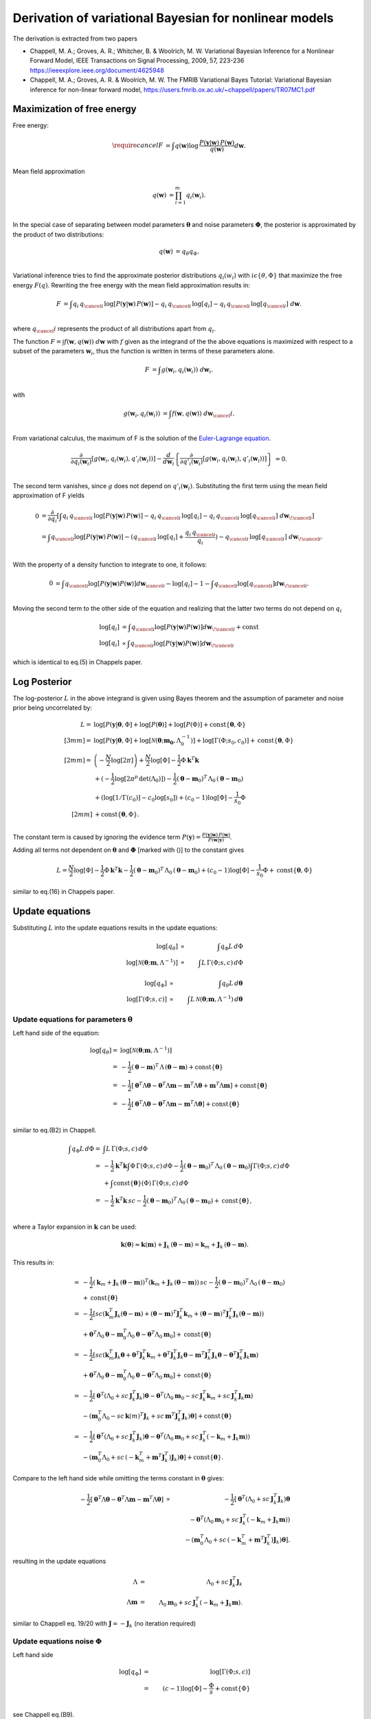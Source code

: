 Derivation of variational Bayesian for nonlinear models
================================================================
The derivation is extracted from two papers

*   Chappell, M. A.; Groves, A. R.; Whitcher, B. \& Woolrich, M. W.
    Variational Bayesian Inference for a Nonlinear Forward Model,
    IEEE Transactions on Signal Processing, 2009, 57, 223-236
    https://ieeexplore.ieee.org/document/4625948
*   Chappell, M. A.; Groves, A. R. \& Woolrich, M. W.
    The FMRIB Variational Bayes Tutorial: Variational Bayesian inference for non-linear forward model,
    https://users.fmrib.ox.ac.uk/~chappell/papers/TR07MC1.pdf

Maximization of free energy
---------------------------
Free energy:

.. math::
    \require{cancel}
    F &= \int q(\boldsymbol{w})
    \log \,\frac{P(\boldsymbol{y}|\boldsymbol{w})\,P(\boldsymbol{w})}{q(\boldsymbol{w})} d\boldsymbol{w}.\\

Mean field approximation

.. math::
    q(\boldsymbol{w}) &= \prod_{i=1}^m q_{i}(\boldsymbol{w}_i).\\

In the special case of separating between model parameters :math:`\boldsymbol{\theta}` and noise parameters
:math:`\boldsymbol{\Phi}`, the posterior is approximated by the product of two distributions:

.. math::
    q(\boldsymbol{w}) &=q_\theta q_\Phi.\\

Variational inference tries to find the approximate posterior distributions :math:`q_i(w_i)` with :math:`i\epsilon
\left\{\theta, \Phi\right\}` that maximize the free energy :math:`F(q)`. Rewriting the free energy with the mean field
approximation results in:

.. math::
    F &= \int q_{i} \, q_{\cancel{i}} \,
    \log\left[P(\boldsymbol{y}|\boldsymbol{w})\, P(\boldsymbol{w})\right]
    - q_{i} \,q_{\cancel{i}} \, \log[q_{i}]
    - q_{i} \, q_{\cancel{i}} \, \log[q_{\cancel{i}}]
    \;d \boldsymbol{w}.\\

where :math:`q_\cancel{i}` represents the product of all distributions apart from :math:`q_i`.

The function :math:`F=\int f\left(\boldsymbol{w}, q(\boldsymbol{w})\right) \;d\boldsymbol{w}` with :math:`f` given as
the integrand of the the above equations is maximized with respect to a subset of the parameters :math:`\boldsymbol{w}_i`, thus the
function is written in terms of these parameters alone.

.. math::
    F &= \int g\left(\boldsymbol{w}_i, q_{i}(\boldsymbol{w}_i)\right) \;d\boldsymbol{w}_i.\\

with

.. math::
    g\left(\boldsymbol{w}_i, q_{i}(\boldsymbol{w}_i)\right) &=
    \int f\left(\boldsymbol{w}, q(\boldsymbol{w})\right) \;d\boldsymbol{w}_\cancel{i}.\\

From variational calculus, the maximum of F is the solution of the
`Euler-Lagrange equation <https://en.wikipedia.org/wiki/Calculus_of_variations#Euler%E2%80%93Lagrange_equation>`_.

.. math::
    \frac{\partial}{\partial q_i(\boldsymbol{w}_i)} \left[
    g\left(\boldsymbol{w}_i, q_{i}(\boldsymbol{w}_i), q'_{i}(\boldsymbol{w}_i)\right)
    \right]-
    \frac{d}{d\boldsymbol{w}_i}\left\{
    \frac{\partial}{\partial q'_i(\boldsymbol{w}_i)}\left[g(
    \boldsymbol{w}_i, q_{i}(\boldsymbol{w}_i), q'_{i}(\boldsymbol{w}_i))
    \right]
    \right\}&=0.\\


The second term vanishes, since :math:`g` does not depend on :math:`q'_i(\boldsymbol{w}_i)`. Substituting the first
term using the mean field approximation of F yields

.. math::
    0&= \frac{\partial }{\partial q_i} \left[ \int
    q_{i} \, q_{\cancel{i}} \,
    \log\left[P(\boldsymbol{y}|\boldsymbol{w})\, P(\boldsymbol{w})\right]
    - q_{i} \,q_{\cancel{i}} \, \log[q_{i}]
    - q_{i} \, q_{\cancel{i}} \, \log[q_{\cancel{i}}]
    \;d \boldsymbol{w}_{\!\cancel{i}}
    \right]\\
    &= \int  q_{\cancel{i}}\log[P(\boldsymbol{y}|\boldsymbol{w})\,P(\boldsymbol{w})] -
    (q_{\cancel{i}} \,
    \log[q_{i}] + \frac{q_{i} \, q_{\cancel{i}}}{q_{i}}) - q_{\cancel{i}} \,\log[q_{\cancel{i}}] \;
    d\boldsymbol{w}_{\!\cancel{i}}.\\

With the property of a density function to integrate to one, it follows:

.. math::
    0&= \int q_{\cancel{i}}\log[P(\boldsymbol{y}|\boldsymbol{w}) P(\boldsymbol{w})]d\boldsymbol{w}_{\cancel{i}}
    -  \log[q_{i}] - 1 - \int q_{\cancel{i}}\log[q_{\cancel{i}}]d\boldsymbol{w}_{\!\cancel{i}}.\\

Moving the second term to the other side of the equation and realizing that the latter two terms do not depend
on :math:`q_{i}`

.. math::
    \log[q_i] & = \int q_{\cancel{i}}\log[P(\boldsymbol{y}|\boldsymbol{w}) P(\boldsymbol{w})]
    d\boldsymbol{w}_{\!\cancel{i}} + \mathrm{const} \\
    \log[q_{i}] & \propto \int q_{\cancel{i}}\log[P(\boldsymbol{y}|\boldsymbol{w}) P(\boldsymbol{w})]
    d\boldsymbol{w}_{\!\cancel{i}}

which is identical to eq.(5) in Chappels paper.

Log Posterior
-------------
The log-posterior :math:`L` in the above integrand is given using Bayes theorem and the assumption of parameter
and noise prior being
uncorrelated by:

.. math::
    L = & \;\log[P(\boldsymbol{y}|\boldsymbol{\theta},\Phi] +\log[P(\boldsymbol{\theta})] +\log[P(\Phi)] +
    \mathrm{const}
    \lbrace \boldsymbol{\theta},\Phi \rbrace\\[3mm]
    = & \;\log[P(\boldsymbol{y}|\boldsymbol{\theta},\Phi]+\log[\mathcal{N}(\boldsymbol{\theta};\boldsymbol{m_0},
    \Lambda_0^{-1})]+\log[\Gamma(\Phi;s_0,c_0)] + \mathrm{const}\lbrace \boldsymbol{\theta},\Phi
    \rbrace\\[2mm]
    = &  \left(-\frac{N}{2}\log[2\pi]\right) + \frac{N}{2}\log[\Phi] - \frac{1}{2} \Phi
    \boldsymbol{k}^T\boldsymbol{k} \\
    & + (-\frac{1}{2}\log[2\pi^p \, \mathrm{det}(\Lambda_0)]) -\frac{1}{2} (\boldsymbol{\theta}-\boldsymbol{m}_0)^T
    \, \Lambda_0 \,(\boldsymbol{\theta}-\boldsymbol{m}_0) \\
    & + (\log[1/\Gamma(c_0)]-c_0\log[s_0]) + (c_0-1)\log[\Phi] -\frac{1}{s_0} \Phi \\[2mm]
    & + \mathrm{const} \lbrace \boldsymbol{\theta},\Phi \rbrace.\\

The constant term is caused by ignoring the evidence term :math:`P(\boldsymbol{y})=\frac{P
(\boldsymbol{y}|\boldsymbol{w})\,P(\boldsymbol{w})}{P(\boldsymbol{w}|\boldsymbol{y})}`.

Adding all terms not dependent on :math:`\boldsymbol{\theta}` and :math:`\boldsymbol{\Phi}`
[marked with ()] to the constant gives

.. math::
    L = \frac{N}{2}\log[\Phi] - \frac{1}{2} \Phi \boldsymbol{k}^T\boldsymbol{k} -\frac{1}{2}
    (\boldsymbol{\theta}-\boldsymbol{m}_0)^T \, \Lambda_0 \,(\boldsymbol{\theta}-\boldsymbol{m}_0)  + (c_0-1)
    \log[\Phi] -\frac{1}{s_0} \Phi + \mathrm{const} \lbrace \boldsymbol{\theta},\Phi \rbrace

similar to eq.(16) in Chappels paper.

Update equations
----------------
Substituting :math:`L` into the update equations results in the update equations:

.. math::
    \log[q_{\theta}] & \propto &  \int q_{\Phi} L \, d\Phi  \\
    \log[\mathcal{N}(\boldsymbol{\theta};\boldsymbol{m},\Lambda^{-1})] & \propto & \int L \, \Gamma(\Phi;s,c)
    \, d\Phi

.. math::
    \log[q_{\Phi}] & \propto &  \int q_{\theta} L \, d\boldsymbol{\theta}  \\
    \log[\mathrm{\Gamma}(\Phi;s,c)] & \propto & \int L \, \mathcal{N}(\boldsymbol{\theta};\boldsymbol{m},
    \Lambda^{-1})\,d\boldsymbol{\theta}

Update equations for parameters :math:`\boldsymbol{\theta}`
___________________________________________________________
Left hand side of the equation:

.. math::
    \log[q_{\theta}]  = &\log[\mathcal{N}(\boldsymbol{\theta};\boldsymbol{m},\Lambda^{-1})] \\
    = & -\frac{1}{2} (\boldsymbol{\theta}-\boldsymbol{m})^T \, \Lambda \,(\boldsymbol{\theta}-\boldsymbol{m}) +
    \mathrm{const}\lbrace \boldsymbol{\theta} \rbrace \\
    = &  -\frac{1}{2} [\boldsymbol{\theta}^T \Lambda \boldsymbol{\theta} - \boldsymbol{\theta}^T \Lambda
    \boldsymbol{m} - \boldsymbol{m}^T \Lambda \boldsymbol{\theta}+ \boldsymbol{m}^T \Lambda \boldsymbol{m} ]  +
    \mathrm{const}\lbrace \boldsymbol{\theta} \rbrace \\
    = & -\frac{1}{2} [\boldsymbol{\theta}^T \Lambda \boldsymbol{\theta} - \boldsymbol{\theta}^T \Lambda
    \boldsymbol{m} - \boldsymbol{m}^T \Lambda \boldsymbol{\theta}]  + \mathrm{const}\lbrace \boldsymbol{\theta}
    \rbrace\\

similar to eq.(B2) in Chappell.

.. math::
    \int q_{\Phi} L \, d\Phi  = & \int L \, \Gamma(\Phi;s,c) \, d\Phi \\
    = & -\frac{1}{2} \boldsymbol{k}^T\boldsymbol{k} \int \Phi \, \Gamma(\Phi;s,c) \, d\Phi -\frac{1}{2}
    (\boldsymbol{\theta}-\boldsymbol{m}_0)^T \, \Lambda_0 \,(\boldsymbol{\theta}-\boldsymbol{m}_0) \int \Gamma(\Phi;s,c) \,
    d\Phi \\
    &  +  \int \mathrm{const}\lbrace \boldsymbol{\theta} \rbrace(\Phi) \, \Gamma(\Phi;s,c) \, d\Phi \\
    = & -\frac{1}{2} \boldsymbol{k}^T\boldsymbol{k} \, sc -\frac{1}{2}  (\boldsymbol{\theta}-\boldsymbol{m}_0)^T \,
    \Lambda_0 \,(\boldsymbol{\theta}-\boldsymbol{m}_0)
    + \mathrm{const}\lbrace \boldsymbol{\theta} \rbrace,\\

where a Taylor expansion in :math:`\boldsymbol{k}` can be used:

.. math::
    \boldsymbol{k}(\boldsymbol{\theta}) \approx \boldsymbol{k}(\boldsymbol{m}) + \boldsymbol{J}_k \,
    (\boldsymbol{\theta}-\boldsymbol{m}) = \boldsymbol{k}_{m} + \boldsymbol{J}_k \,
    (\boldsymbol{\theta}-\boldsymbol{m}).

This results in:

.. math::
    = & -\frac{1}{2} (\boldsymbol{k}_{m} + \boldsymbol{J}_k \, (\boldsymbol{\theta}-\boldsymbol{m}))^T
    (\boldsymbol{k}_{m} + \boldsymbol{J}_k \, (\boldsymbol{\theta}-\boldsymbol{m})) \, sc
    -\frac{1}{2}(\boldsymbol{\theta}-\boldsymbol{m}_0)^T \, \Lambda_0 \,(\boldsymbol{\theta}-\boldsymbol{m}_0)\\
    &+\mathrm{const}\lbrace \boldsymbol{\theta} \rbrace \\
    = & -\frac{1}{2} [sc(\boldsymbol{k}_m^T \boldsymbol{J}_k (\boldsymbol{\theta}-\boldsymbol{m}) + (\boldsymbol{\theta}-\boldsymbol{m})^T \boldsymbol{J}_k^T \boldsymbol{k}_m
    +(\boldsymbol{\theta}-\boldsymbol{m})^T \boldsymbol{J}_k^T \boldsymbol{J}_k (\boldsymbol{\theta}-\boldsymbol{m})) \\
    & + \boldsymbol{\theta}^T \Lambda_0 \boldsymbol{\theta} - \boldsymbol{m}_0^T \Lambda_0 \boldsymbol{\theta} - \boldsymbol{\theta}^T \Lambda_0 \boldsymbol{m}_0]
    +\mathrm{const}\lbrace \boldsymbol{\theta} \rbrace \\
    = & -\frac{1}{2} [sc(\boldsymbol{k}_m^T \boldsymbol{J}_k \boldsymbol{\theta} + \boldsymbol{\theta}^T \boldsymbol{J}_k^T \boldsymbol{k}_m +
    \boldsymbol{\theta}^T \boldsymbol{J}_k^T \boldsymbol{J}_k \boldsymbol{\theta} - \boldsymbol{m}^T \boldsymbol{J}_k^T \boldsymbol{J}_k \boldsymbol{\theta}
    - \boldsymbol{\theta}^T \boldsymbol{J}_k^T \boldsymbol{J}_k \boldsymbol{m})\\
    & + \boldsymbol{\theta}^T \Lambda_0 \boldsymbol{\theta} - \boldsymbol{m}_0^T \Lambda_0 \boldsymbol{\theta} - \boldsymbol{\theta}^T \Lambda_0 \boldsymbol{m}_0]
    +\mathrm{const}\lbrace \boldsymbol{\theta} \rbrace \\
    = & -\frac{1}{2} [\boldsymbol{\theta}^T (\Lambda_0 + sc\,\boldsymbol{J}_k^T \boldsymbol{J}_k) \boldsymbol{\theta}
    - \boldsymbol{\theta}^T (\Lambda_0 \boldsymbol{m}_0 - sc \, \boldsymbol{J}_k^T\boldsymbol{k}_m + sc\,
    \boldsymbol{J}_k^T \boldsymbol{J}_k \boldsymbol{m}) \\
    &- (\boldsymbol{m}_0^T \Lambda_0 - sc\,\boldsymbol{k}(m)^T\boldsymbol{J}_k
    + sc\, \boldsymbol{m}^T\boldsymbol{J}_k^T\boldsymbol{J}_k) \boldsymbol{\theta}] + \mathrm{const}\lbrace \boldsymbol{\theta} \rbrace\\
    = & -\frac{1}{2} [\boldsymbol{\theta}^T (\Lambda_0 + sc\,\boldsymbol{J}_k^T \boldsymbol{J}_k) \boldsymbol{\theta}
    - \boldsymbol{\theta}^T (\Lambda_0 \boldsymbol{m}_0 + sc \, \boldsymbol{J}_k^T(-\boldsymbol{k}_m +\boldsymbol{J}_k \boldsymbol{m}))\\
    &- (\boldsymbol{m}_0^T \Lambda_0 + sc\,(-\boldsymbol{k}_m^T + \boldsymbol{m}^T\boldsymbol{J}_k^T)
    \boldsymbol{J}_k) \boldsymbol{\theta}]
    + \mathrm{const}\lbrace \boldsymbol{\theta} \rbrace.

Compare to the left hand side while omitting the terms constant in :math:`\boldsymbol{\theta}` gives:

.. math::
    -\frac{1}{2} [\boldsymbol{\theta}^T \Lambda \boldsymbol{\theta} - \boldsymbol{\theta}^T \Lambda \boldsymbol{m} - \boldsymbol{m}^T \Lambda \boldsymbol{\theta}]
    & \propto & -\frac{1}{2} [\boldsymbol{\theta}^T (\Lambda_0 + sc\,\boldsymbol{J}_k^T \boldsymbol{J}_k) \boldsymbol{\theta} \\
    & & - \boldsymbol{\theta}^T (\Lambda_0 \boldsymbol{m}_0 + sc \, \boldsymbol{J}_k^T(-\boldsymbol{k}_m + \boldsymbol{J}_k \boldsymbol{m})) \\
    & & - (\boldsymbol{m}_0^T \Lambda_0 + sc\,(-\boldsymbol{k}_m^T + \boldsymbol{m}^T\boldsymbol{J}_k^T)
    \boldsymbol{J}_k) \boldsymbol{\theta}].

resulting in the update equations

.. math::
    \Lambda & =& \Lambda_0 +  sc\,\boldsymbol{J}_k^T \boldsymbol{J}_k \\
    \Lambda \boldsymbol{m} &=& \Lambda_0 \boldsymbol{m}_0 + sc \, \boldsymbol{J}_k^T(-\boldsymbol{k}_m +
    \boldsymbol{J}_k \boldsymbol{m}).

similar to Chappell eq. 19/20 with :math:`\boldsymbol{J}=-\boldsymbol{J}_k` (no iteration required)

Update equations noise :math:`\Phi`
___________________________________
Left hand side

.. math::
    \log[q_{\Phi}] & = &\log[\Gamma(\Phi;s,c)] \\
    & = & (c-1)\log[\Phi] - \frac{\Phi}{s} + \mathrm{const} \lbrace \Phi \rbrace\\

see Chappell eq.(B9).

.. math::
    \int q_{\theta} L \, d\boldsymbol{\theta}  = & \int L \, \mathcal{N}(\boldsymbol{\theta};\boldsymbol{m},
    \Lambda^{-1})\, d\boldsymbol{\theta} \\
    = & -\frac{1}{2} \Phi \int  \boldsymbol{k}^T \boldsymbol{k} \mathcal{N}(\boldsymbol{\theta};\boldsymbol{m},
    \Lambda^{-1})\, d\boldsymbol{\theta} \\
    & + ( \frac{N}{2}\log[\Phi] + (c_0-1)\log[\Phi]-\frac{\Phi}{s_0} )\int \mathcal{N}(\boldsymbol{\theta};
    \boldsymbol{m},\Lambda^{-1})\, d\boldsymbol{\theta} \\
    & + \mathrm{const}\lbrace \boldsymbol{\Phi} \rbrace\\


use Taylor expansion and eq B12 Chappell, :math:`(\boldsymbol{\theta}-\boldsymbol{m})`-terms integrate to zero.

.. math::
    \int  \boldsymbol{k}^T \boldsymbol{k} \mathcal{N}(\boldsymbol{\theta};\boldsymbol{m},\Lambda^{-1})\,
    d\boldsymbol{\theta}
    = & \int (\boldsymbol{k}_m + \boldsymbol{J}_k \, (\boldsymbol{\theta}- \boldsymbol{m}))^T (\boldsymbol{k}_m +
    \boldsymbol{J}_k \, (\boldsymbol{\theta}- \boldsymbol{m})) \mathcal{N}(\boldsymbol{\theta};\boldsymbol{m},
    \Lambda^{-1})\, d\boldsymbol{\theta} \\
    = &\, \boldsymbol{k}_m^T \boldsymbol{k}_m \int \mathcal{N}(\boldsymbol{\theta};\boldsymbol{m},\Lambda^{-1})\,
    d\boldsymbol{\theta} \\
    & + \int \cancel{(\boldsymbol{k}_m^T\boldsymbol{J}_k(\boldsymbol{\theta}-\boldsymbol{m})} + \cancel{
    (\boldsymbol{J}_k(\boldsymbol{\theta}-\boldsymbol{m}))^T\boldsymbol{k}_m )}  \mathcal{N}(\boldsymbol{\theta};
    \boldsymbol{m},\Lambda^{-1})\, d\boldsymbol{\theta} \\
    & + \underbrace{\int (\boldsymbol{\theta}-\boldsymbol{m})^T \boldsymbol{J}_k^T\boldsymbol{J}_k
    (\boldsymbol{\theta}-\boldsymbol{m}) \mathcal{N}(\boldsymbol{\theta};\boldsymbol{m},\Lambda^{-1})\,
    d\boldsymbol{\theta}}_{\mathrm{tr}(\Lambda^{-1}\boldsymbol{J}_k^T \boldsymbol{J}_k)}.\\

Compare to the left hand side while omitting the terms constant in :math:`\Phi` and noting that the integration over the (normal)
density function is one results in:

.. math::
    (c-1)\log[\Phi] - \frac{\Phi}{s}  \propto & \frac{N}{2}\log[\Phi] + (c_0-1)
    \log[\Phi]-\frac{\Phi}{s_0} -\frac{1}{2}\Phi(\boldsymbol{k}_m^T \boldsymbol{k}_m +
    \mathrm{tr}(\Lambda^{-1}\boldsymbol{J}_k^T \boldsymbol{J}_k)) \\
    \propto &  (\frac{N}{2}+ c_0-1 )\log[\Phi] - \Phi (\frac{1}{s_0} + \frac{1}{2}(\boldsymbol{k}_m^T 
    \boldsymbol{k}_m + \mathrm{tr}(\Lambda^{-1}\boldsymbol{J}_k^T \boldsymbol{J}_k))).\\

.. math::
    c \cancel{-1} &=& \frac{N}{2} + c_0 \cancel{-1} \\
    \frac{1}{s} &=& \frac{1}{s_0} + \frac{1}{2}(\boldsymbol{k}_m^T \boldsymbol{k}_m + \mathrm{tr}(\Lambda^{-1}\boldsymbol{J}_k^T \boldsymbol{J}_k))

similar to Chappell eq. 21/22 with :math:`\boldsymbol{J}=-\boldsymbol{J}_k`

Summary of equations to solve
-----------------------------

.. math::
    \Lambda & =& \Lambda_0 +  sc\,\boldsymbol{J}_k^T \boldsymbol{J}_k \\
    \Lambda \boldsymbol{m} &=& \Lambda_0 \boldsymbol{m}_0 + sc \, \boldsymbol{J}_k^T(-\boldsymbol{k}_m + \boldsymbol{J}_k \boldsymbol{m})\\
    c &=& \frac{N}{2} + c_0  \\
    \frac{1}{s} &=& \frac{1}{s_0} + \frac{1}{2}(\boldsymbol{k}_m^T \boldsymbol{k}_m + \mathrm{tr}(\Lambda^{-1}\boldsymbol{J}_k^T \boldsymbol{J}_k))

reduces to two equations for :math:`\boldsymbol{m}` and :math:`s` by inserting eq 1 and 3 into 2 and 4

.. math::
    (\Lambda_0 +  s (\frac{N}{2} + c_0 ) \,\boldsymbol{J}_k^T \boldsymbol{J}_k)\boldsymbol{m} &=& \Lambda_0 \boldsymbol{m}_0 + s (\frac{N}{2} + c_0 ) \, \boldsymbol{J}_k^T(-\boldsymbol{k}_m + \boldsymbol{J}_k \boldsymbol{m}) \Rightarrow \boldsymbol{m} = f_1(\boldsymbol{m},s)\\
    \frac{1}{s} &=& \frac{1}{s_0} + \frac{1}{2}(\boldsymbol{k}_m^T \boldsymbol{k}_m + \mathrm{tr}((\Lambda_0 +  s (\frac{N}{2} + c_0)\,\boldsymbol{J}_k^T \boldsymbol{J}_k)^{-1}\boldsymbol{J}_k^T \boldsymbol{J}_k))  \Rightarrow s = f_2(\boldsymbol{m},s)

e.g. using fixed point iteration until parameter converged.

Additional convergence check via :math:`F`
------------------------------------------
"Convergence [...] guarantee no longer holds [...]. A typical consequence is that VB algorithm cycles through a limited set of solutions without settling on asingle set of values." Chappell sec B

Monitoring free-energy for that case (**notation to be improved**)

.. math::
    F =& \int q_{\theta} \, q_{\Phi}\log \,\frac{P(\boldsymbol{y}|\boldsymbol{w})\,P(\boldsymbol{w})}{q_{\theta} \, q_{\Phi}} dw  \\
    =& \int q_{\theta} \, q_{\Phi} \,\log[P(\boldsymbol{y}|\boldsymbol{\theta},\Phi)\,P(\boldsymbol{\theta},\Phi)] - q_{\theta} \, q_{\Phi} \,\log[q_{\theta}] - q_{\theta} \, q_{\Phi} \,\log[q_{\Phi}] d\boldsymbol{\theta}d\Phi \\
    = & \int \mathcal{N}(\boldsymbol{\theta};\boldsymbol{m}, \Lambda^{-1}) \, \Gamma(\Phi;s,c) L d\Phi d\boldsymbol{\theta} -\int \mathcal{N}(\boldsymbol{\theta}) \Gamma(\Phi;s,c)\log[\mathcal{N}(\boldsymbol{\theta})] d\Phi d\boldsymbol{\theta}\\
    & - \int \mathcal{N}(\boldsymbol{\theta};\boldsymbol{m}, \Lambda^{-1}) \, \Gamma(\Phi;s,c)\log[\Gamma(\Phi;s,c)] d\Phi d\boldsymbol{\theta}

term 1:

.. math::
    1 = &  \int \mathcal{N}(\boldsymbol{\theta};\boldsymbol{m}, \Lambda^{-1})\, \Gamma(\Phi;s,c) L \;d\Phi
    \;d\boldsymbol{\theta}   \\
    & \color{blue}{\text{with substituting the definition of the log posterior $L$}}\\
    = & (\frac{N}{2}+(c_0-1)) \int\log[\Phi] \, \Gamma(\Phi;s,c)\, d\Phi \int \mathcal{N}(\boldsymbol{\theta};\boldsymbol{m}, \Lambda^{-1}) \,   d\boldsymbol{\theta}\\
    & - \frac{1}{2} \int \Phi \boldsymbol{k}^T\boldsymbol{k} \, \Gamma(\Phi;s,c)\,\mathcal{N}(\boldsymbol{\theta};\boldsymbol{m}, \Lambda^{-1}) \, d\Phi \,   d\boldsymbol{\theta}  \\
    & -\frac{1}{2} \int (\boldsymbol{\theta}-\boldsymbol{m}_0)^T \Lambda_0 (\boldsymbol{\theta}-\boldsymbol{m}_0)
    \mathcal{N}(\boldsymbol{\theta};\boldsymbol{m}, \Lambda^{-1}) \,   d\boldsymbol{\theta} \, \int \Gamma(\Phi;s,c)
    \, d\Phi   \\
    & -\frac{1}{s_0} \int \Phi \, \Gamma(\Phi;s,c) \, d\Phi \int \mathcal{N}(\boldsymbol{\theta};\boldsymbol{m}, \Lambda^{-1}) \, d\boldsymbol{\theta}  \\
    & + \int const \, \Gamma(\Phi;s,c) \, \mathcal{N}(\boldsymbol{\theta};\boldsymbol{m}, \Lambda^{-1}) \, d\boldsymbol{\theta}\, d\Phi \\
    = &  (\frac{N}{2}+c_0-1)(\log[s]+\psi(c)) \text{    [see derivation in appendix ??]}\\
    & - \frac{1}{2} \int \Phi \, \Gamma(\Phi;s,c)\,d\Phi \int \boldsymbol{k}^T\boldsymbol{k}\,\mathcal{N} d\boldsymbol{\theta} \text{    [see above]}\\
    & -\frac{1}{2} ((\boldsymbol{m}-\boldsymbol{m}_0)^T\Lambda_0(\boldsymbol{m}-\boldsymbol{m}_0)+\mathrm{tr}(\Lambda^{-1}\Lambda_0)) \text{    [see derivation 1 in appendix]}\\
    & - \frac{sc}{s_0}\\
    & + const   \\
    = &  (\frac{N}{2}+c_0-1)(log[s]+\psi(c)) - \frac{1}{2} sc (\boldsymbol{k}_m^T\boldsymbol{k}_m + \mathrm{tr}(\Lambda^{-1}\boldsymbol{J}_k^{T}\boldsymbol{J}_k)) -\frac{1}{2} ((\boldsymbol{m}-\boldsymbol{m}_0)^T\Lambda_0(\boldsymbol{m}-\boldsymbol{m}_0)\\
    & +\mathrm{tr}(\Lambda^{-1}\Lambda_0))  - \frac{sc}{s_0} + \mathrm{const}

term 2:

.. math::
    2 = & -\int \mathcal{N}(\boldsymbol{\theta};\boldsymbol{m}, \Lambda^{-1})\Gamma(\Phi;s,c)\log[\mathcal{N}(\boldsymbol{\theta};\boldsymbol{m}, \Lambda^{-1})(\boldsymbol{\theta})] d\Phi d\boldsymbol{\theta}\\
    = & - \int \Gamma(\Phi;s,c) \, d\Phi \, \int \mathcal{N}(\boldsymbol{\theta};\boldsymbol{m}, \Lambda^{-1}) \,\log[\mathcal{N}(\boldsymbol{\theta};\boldsymbol{m}, \Lambda^{-1})] d\boldsymbol{\theta} \\
    & \color{blue}{\text{with }\log[\mathcal{N}(\boldsymbol{\theta};\boldsymbol{m}, \Lambda^{-1})] = const - \frac{1}{2}\log[det \Lambda^{-1}] - \frac{1}{2}(\boldsymbol{\theta} -
    \boldsymbol{m})^T \Lambda (\boldsymbol{\theta} - \boldsymbol{m})}\\
    = & - \int \mathcal{N}(\boldsymbol{\theta};\boldsymbol{m}, \Lambda^{-1}) \, (const - \frac{1}{2}\log[det \Lambda^{-1}] - \frac{1}{2}(\boldsymbol{\theta} -
    \boldsymbol{m})^T \Lambda (\boldsymbol{\theta} - \boldsymbol{m}))  d\boldsymbol{\theta} \\
    = & \mathrm{const} + \frac{1}{2}\log[det \Lambda^{-1}] + \frac{1}{2}\mathrm{tr}(\Lambda^{-1}\Lambda) \\
    = & \mathrm{const} + \frac{1}{2}\log[det \Lambda^{-1}] +  \frac{1}{2} n_{param}\\
    = & - \frac{1}{2}\log[det \Lambda] + \mathrm{const}

term 3:

.. math::
    3 = &  - \int \mathcal{N}(\boldsymbol{\theta};\boldsymbol{m}, \Lambda^{-1})(\boldsymbol{\theta}) \Gamma(\Phi;s,c)\,\log[\Gamma(\Phi;s,c)] d\Phi d\boldsymbol{\theta}\\
    = & - \int \mathcal{N}(\boldsymbol{\theta};\boldsymbol{m}, \Lambda^{-1}) \, d\boldsymbol{\theta} \, \int \Gamma(\Phi;s,c) \,\log[\Gamma(\Phi;s,c)] d\Phi \\
    & \color{blue}{\text{with }\log[\Gamma(\Phi;s,c)] = \log[1/\Gamma_c] - c\log[s] + (c-1)\log[\Phi] - \frac{\Phi}{s} }\\
    = & - \int \Gamma(\Phi;s,c) \, (\log[1/\Gamma_c] - c\log[s] + (c-1)\log[\Phi] - \frac{\Phi}{s})  d\Phi \\
    = &  - \int \Gamma(\Phi;s,c) \, (\log[1/\Gamma_c] - c\log[s]) d\Phi - \int \Gamma(\Phi;s,c) \,((c-1)\log[\Phi] - \frac{\Phi}{s})
    d\Phi \\
    = & - (\log[1/\Gamma_c] - c\log[s]) + \frac{1}{s}\int \Phi \, \Gamma \, d\Phi - (c-1) \int \log[\Phi] \, \Gamma
    \, d\Phi \\
    = & - (\log[1/\Gamma_c] - c\log[s]) + \frac{\cancel{s}c}{\cancel{s}} - (c-1)(\log[s]+\psi(c)) \\
    = & +\log[\Gamma_c] + c\log[s]) + \frac{\cancel{s}c}{\cancel{s}} - (c-1)(\log[s]+\psi(c))

.. math::
    F =& (\frac{N}{2}+c_0-1)(\log[s]+\psi(c)) - \frac{1}{2} \color{green}{sc} (\boldsymbol{k}_m^T\boldsymbol{k}_m +
    \mathrm{tr}(\Lambda^{-1}\boldsymbol{J}_k^{T}\boldsymbol{J}_k)) \\
    & -\frac{1}{2} ((\boldsymbol{m}-\boldsymbol{m}_0)^T\Lambda_0(\boldsymbol{m}-\boldsymbol{m}_0) +\mathrm{tr}(\Lambda^{-1}\Lambda_0))  - \frac{sc}{s_0} \\
    & \color{green}{- \frac{1}{2}\log[det \Lambda]} \\
    &  \color{green}{ +\log[\Gamma_c] + c\log[s] + \frac{\cancel{s}c}{\cancel{s}} - (c-1)(\log[s]+\psi(c)) }\\
    & + const

not the same as in Chappell eq 23

Free energy equation check
____________________________

Proof free energy equation by comparing derivation to :math:`F` with respect of :math:`s, c, \boldsymbol{m}, \Lambda` with update equations:

**derivation with respect to** :math:`s`:

.. math::
    0 = & \frac{\partial F}{\partial s} \\
    0 = & (\frac{N}{2}-c_0-1)\frac{1}{s} - \frac{1}{2}c(\boldsymbol{k}_m^T\boldsymbol{k}_m +
    \mathrm{tr}(\Lambda^{-1}\boldsymbol{J}_k^{T}\boldsymbol{J}_k)) - \frac{c}{s_0} + \frac{c}{s} - (c-1)\frac{1}{s}\\
    (\frac{N}{2}-c_0-1)\frac{1}{s} + \frac{c}{s} - (c-1)\frac{1}{s} = & \frac{c}{s_0} + \frac{1}{2}c(\boldsymbol{k}_m^T\boldsymbol{k}_m +
    \mathrm{tr}(\Lambda^{-1}\boldsymbol{J}_k^{T}\boldsymbol{J}_k))\\
    (\frac{N}{2}-c_0-1+c-c+1)\frac{1}{s} = & c\left( \frac{1}{s_0} + \frac{1}{2}(\boldsymbol{k}_m^T\boldsymbol{k}_m +
    \mathrm{tr}(\Lambda^{-1}\boldsymbol{J}_k^{T}\boldsymbol{J}_k))\right)\\
    (\frac{N}{2}-c_0)\frac{1}{s} = & c\left( \frac{1}{s_0} + \frac{1}{2}(\boldsymbol{k}_m^T\boldsymbol{k}_m +
    \mathrm{tr}(\Lambda^{-1}\boldsymbol{J}_k^{T}\boldsymbol{J}_k))\right)

which is identical to the two update equations:

.. math::
    c &=& \frac{N}{2} + c_0  \\
    \frac{1}{s} &=& \frac{1}{s_0} + \frac{1}{2}(\boldsymbol{k}_m^T \boldsymbol{k}_m + \mathrm{tr}(\Lambda^{-1}\boldsymbol{J}_k^T \boldsymbol{J}_k))

**derivation with respect to** :math:`\Lambda`

.. math::
    0 = & \frac{\partial F}{\partial \Lambda} \\
    0 = & -\frac{1}{2}sc\frac{\partial \mathrm{tr}(\Lambda^{-1}\boldsymbol{J}_k^{T}\boldsymbol{J}_k))}{\partial \Lambda} - \frac{1}{2}\frac{\partial\mathrm{tr}(\Lambda^{-1}\Lambda_0)}{\partial \Lambda} - \frac{\partial\log[\det\Lambda]}{\partial \Lambda}\\
    0 = & -sc (-\Lambda^{-T}(\boldsymbol{J}_k^{T}\boldsymbol{J}_k)^T\Lambda^{-T}) + \Lambda^{-T}\Lambda_0^T \Lambda^{-T} - \frac{1}{\det\Lambda}det\Lambda \Lambda^{-T}\\
    0 = & sc \, \Lambda^{-T}(\boldsymbol{J}_k^{T}\boldsymbol{J}_k)^T\Lambda^{-T}{\color{blue}\Lambda^T} + \Lambda^{-T}\Lambda_0^T \Lambda^{-T}{\color{blue}\Lambda^T} - \Lambda^{-T}{\color{blue}\Lambda^T} \\
    \boldsymbol{1} = & \Lambda^{-T}(sc (\boldsymbol{J}_k^{T}\boldsymbol{J}_k)^T + \Lambda_0^T)

using (https://www.ics.uci.edu/~welling/teaching/KernelsICS273B/MatrixCookBook.pdf):

.. math::
    \frac{\partial}{\partial \boldsymbol{X}}\mathrm{tr}(\boldsymbol{A}\boldsymbol{X}^{-1}\boldsymbol{B}) =& -\boldsymbol{X}^{-T} \boldsymbol{A}^{T} \boldsymbol{B}^{T} \boldsymbol{X}^{-T}  \\
    \frac{\partial}{\partial \boldsymbol{X}}\det\boldsymbol{X} = & det\boldsymbol{X} (\boldsymbol{X}^{-T})

which leads to update equation 1:

.. math::
    \Lambda^T =& sc (\boldsymbol{J}_k^{T}\boldsymbol{J}_k)^T + \Lambda_0^T \\
    \Lambda =& sc (\boldsymbol{J}_k^{T}\boldsymbol{J}_k) + \Lambda_0


**derivation with respect to** :math:`\boldsymbol{m}`

.. math::
    0 = & \frac{\partial F}{\partial \boldsymbol{m}} \\
    0 = & -\frac{1}{2} \frac{\partial (\boldsymbol{m}-\boldsymbol{m}_0)^T \Lambda_0 (\boldsymbol{m}-\boldsymbol{m}_0)}{\partial \boldsymbol{m}} - \frac{1}{2} sc \left[ \frac{\boldsymbol{k}_m^T \boldsymbol{k}}{\partial \boldsymbol{m}} + \frac{\partial \mathrm{tr}(\Lambda^{-1}\boldsymbol{J}_k^T\boldsymbol{J}_k)}{\partial \boldsymbol{m}} \right]\\
    0 = & -\frac{1}{2} (\Lambda_0+\Lambda_0^T) (\boldsymbol{m}-\boldsymbol{m}_0) -\frac{1}{2} sc \left[(-\boldsymbol{J}_k^T \boldsymbol{k}_m - \boldsymbol{k}_m^T \boldsymbol{J}_k) + 0\right] \\
    0 = & -\Lambda_0 \boldsymbol{m} + \Lambda_0 \boldsymbol{m}_0 + sc \boldsymbol{J}_k^T \boldsymbol{k}_m \\
    \Lambda_0 \boldsymbol{m} = & \Lambda_0 \boldsymbol{m}_0 + sc \boldsymbol{J}_k^T \boldsymbol{k}_m

with:

.. math::
    \frac{\partial \boldsymbol{k}_m}{\partial \boldsymbol{m}} = & \frac{\partial \boldsymbol{J}_k (\boldsymbol{\theta}-\boldsymbol{m})}{\partial \boldsymbol{m}} = -\boldsymbol{J}_k\\
    \frac{\partial \boldsymbol{J}_k}{\partial \boldsymbol{m}} = & 0 \\
    \frac{\partial}{\partial \boldsymbol{X}} ( \boldsymbol{X}\boldsymbol{b}+\boldsymbol{c})^T \boldsymbol{D} ( \boldsymbol{X}\boldsymbol{b}+\boldsymbol{c}) =  & (\boldsymbol{D}+\boldsymbol{D}^T) (\boldsymbol{X}\boldsymbol{b}+\boldsymbol{c})\boldsymbol{b}^T

inserting :math:`\Lambda_0 = \Lambda -sc \boldsymbol{J}_k^T\boldsymbol{J}_k` on the left side leads to the second update equation!

Appendix
---------
Derivation 1
____________

.. math::
    \left(\boldsymbol{\theta}-\boldsymbol{m}_0\right)^T\boldsymbol{\Lambda}_0
    \left(\boldsymbol{\theta}-\boldsymbol{m}_0\right)
    &=
    \left(\boldsymbol{\theta}-\boldsymbol{m}+(\boldsymbol{m}-\boldsymbol{m}_0)\right)^T\boldsymbol{\Lambda}_0
    \left(\boldsymbol{\theta}-\boldsymbol{m}+(\boldsymbol{m}-\boldsymbol{m}_0)\right)\\
    &=
    \left(\boldsymbol{\theta}-\boldsymbol{m}\right)^T\boldsymbol{\Lambda}_0
    \left(\boldsymbol{\theta}-\boldsymbol{m}\right)
    +
    \left(\boldsymbol{m}-\boldsymbol{m}_0\right)^T\boldsymbol{\Lambda}_0
    \left(\boldsymbol{m}-\boldsymbol{m}_0\right)\\
    &+
    \left(\boldsymbol{m}-\boldsymbol{m}_0\right)^T\boldsymbol{\Lambda}_0\left(\boldsymbol{\theta}-\boldsymbol{m}\right)
    + \left(\boldsymbol{\theta}-\boldsymbol{m}\right)^T\boldsymbol{\Lambda}_0
    \left(\boldsymbol{m}-\boldsymbol{m}_0\right)\\

As a consequence, the following equation holds:

.. math::
    \int (\boldsymbol{\theta}-\boldsymbol{m}_0)^T \Lambda_0 (\boldsymbol{\theta}-\boldsymbol{m}_0)
    \mathcal{N}(\boldsymbol{\theta};\boldsymbol{m}, \Lambda^{-1}) \,   d\boldsymbol{\theta}
    =
    (\boldsymbol{m}-\boldsymbol{m}_0)^T\Lambda_0(\boldsymbol{m}-\boldsymbol{m}_0)+\mathrm{tr}(\Lambda^{-1}\Lambda_0).

Note that the terms  :math:`\left(\boldsymbol{\theta}-\boldsymbol{m}\right) \mathcal{N}(\boldsymbol{\theta};
\boldsymbol{m}, \Lambda^{-1})` vanish due to the definition of the mean, and equation B12 in Chappel is used to
resolve the remaining integral.

Derivation 2 of B12
_____________________

.. math::
    \int (\boldsymbol{\theta}-\boldsymbol{m})^T\boldsymbol{U}(\boldsymbol{\theta}-\boldsymbol{m}) \, \mathcal{N}(\boldsymbol{\theta};\boldsymbol{m}, \Lambda^{-1})\,d\boldsymbol{\theta} =??? \mathrm{tr}(\Lambda^{-1}\boldsymbol{U}) \\


Derivation 3
____________

.. math::
    \int \log[\Phi] \, \Gamma(\Phi;s,c)\,d\Phi =??? log[s] + \psi(c) \\
